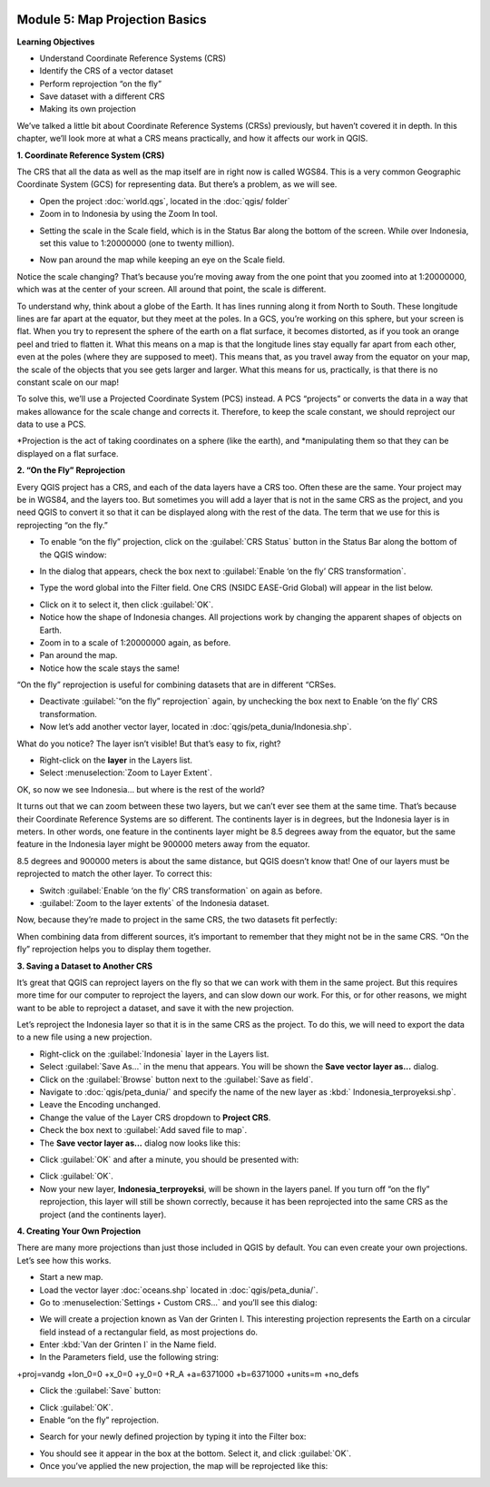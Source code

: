 .. image:: /static/training/beginner/qgis-inasafe/image6.*


Module 5: Map Projection Basics
===============================

**Learning Objectives**

- Understand Coordinate Reference Systems (CRS)
- Identify the CRS of a vector dataset
- Perform reprojection “on the fly”
- Save dataset with a different CRS
- Making its own projection

We’ve talked a little bit about Coordinate Reference Systems (CRSs) previously,
but haven’t covered it in depth.  In this chapter, we’ll look more at what a CRS
means practically, and how it affects our work in QGIS.


**1. Coordinate Reference System (CRS)**

The CRS that all the data as well as the map itself are in right now is called
WGS84. This is a very common Geographic Coordinate System (GCS) for representing
data. But there’s a problem, as we will see.

- Open the project :doc:`world.qgs`, located in the :doc:`qgis/ folder`
- Zoom in to Indonesia by using the Zoom In tool.

.. image:: /static/training/beginner/qgis-inasafe/image54.*
   :align: center
 
- Setting the scale in the Scale field, which is in the Status Bar along the
  bottom of the screen. While over Indonesia, set this value to 1:20000000 (one
  to twenty million).

.. image:: /static/training/beginner/qgis-inasafe/image55.*
   :align: center
 
- Now pan around the map while keeping an eye on the Scale field.

Notice the scale changing? That’s because you’re moving away from the one point
that you zoomed into at 1:20000000, which was at the center of your screen. All
around that point, the scale is different.

To understand why, think about a globe of the Earth. It has lines running along
it from North to South. These longitude lines are far apart at the equator, but
they meet at the poles.  In a GCS, you’re working on this sphere, but your
screen is flat. When you try to represent the sphere of the earth on a flat
surface, it becomes distorted, as if you took an orange peel and tried to
flatten it.  What this means on a map is that the longitude lines stay equally
far apart from each other, even at the poles (where they are supposed to meet).
This means that, as you travel away from the equator on your map, the scale of
the objects that you see gets larger and larger. What this means for us,
practically, is that there is no constant scale on our map!

To solve this, we’ll use a Projected Coordinate System (PCS) instead.  A PCS
“projects” or converts the data in a way that makes allowance for the scale
change and corrects it.  Therefore, to keep the scale constant, we should
reproject our data to use a PCS.

*Projection is the act of taking coordinates on a sphere (like the earth), and
*manipulating them so that they can be displayed on a flat surface.


**2. “On the Fly” Reprojection**

Every QGIS project has a CRS, and each of the data layers have a CRS too.  Often
these are the same.  Your project may be in WGS84, and the layers too.  But
sometimes you will add a layer that is not in the same CRS as the project, and
you need QGIS to convert it so that it can be displayed along with the rest of
the data.  The term that we use for this is reprojecting “on the fly.”

- To enable “on the fly” projection, click on the :guilabel:`CRS Status` button
  in the Status Bar along the bottom of the QGIS window:

.. image:: /static/training/beginner/qgis-inasafe/image56.*
   :align: center

- In the dialog that appears, check the box next to 
  :guilabel:`Enable ‘on the fly’ CRS transformation`.

.. image:: /static/training/beginner/qgis-inasafe/image57.*
   :align: center

- Type the word global into the Filter field. One CRS (NSIDC EASE-Grid Global)
  will appear in the list below.

.. image:: /static/training/beginner/qgis-inasafe/image58.*
   :align: center

- Click on it to select it, then click :guilabel:`OK`.
- Notice how the shape of Indonesia changes. All projections work by changing
  the apparent shapes of objects on Earth.
- Zoom in to a scale of 1:20000000 again, as before.
- Pan around the map.
- Notice how the scale stays the same!

“On the fly” reprojection is useful for combining datasets that are in different
“CRSes.

- Deactivate :guilabel:`“on the fly” reprojection` again, by unchecking the box
  next to Enable ‘on the fly’ CRS transformation. 
- Now let’s add another vector layer, located in 
  :doc:`qgis/peta_dunia/Indonesia.shp`.

What do you notice? The layer isn’t visible! But that’s easy to fix, right?

- Right-click on the **layer** in the Layers list.
- Select :menuselection:`Zoom to Layer Extent`.

OK, so now we see Indonesia... but where is the rest of the world?

It turns out that we can zoom between these two layers, but we can’t ever see
them at the same time. That’s because their Coordinate Reference Systems are so
different. The continents layer is in degrees, but the Indonesia layer is in
meters.  In other words, one feature in the continents layer might be 8.5
degrees away from the equator, but the same feature in the Indonesia layer might
be 900000 meters away from the equator.

8.5 degrees and 900000 meters is about the same distance, but QGIS doesn’t know
that!  One of our layers must be reprojected to match the other layer. To
correct this:

- Switch :guilabel:`Enable ‘on the fly’ CRS transformation` on again as before.
- :guilabel:`Zoom to the layer extents` of the Indonesia dataset.

Now, because they’re made to project in the same CRS, the two datasets fit
perfectly:

.. image:: /static/training/beginner/qgis-inasafe/image59.*
   :align: center

When combining data from different sources, it’s important to remember that they
might not be in the same CRS. “On the fly” reprojection helps you to display
them together.


**3. Saving a Dataset to Another CRS**

It’s great that QGIS can reproject layers on the fly so that we can work with
them in the same project.  But this requires more time for our computer to
reproject the layers, and can slow down our work.  For this, or for other
reasons, we might want to be able to reproject a dataset, and save it with the
new projection.

Let’s reproject the Indonesia layer so that it is in the same CRS as the
project.  To do this, we will need to export the data to a new file using a new
projection.

- Right-click on the :guilabel:`Indonesia` layer in the Layers list.
- Select :guilabel:`Save As...` in the menu that appears. You will be shown the
  **Save vector layer as...** dialog.
- Click on the :guilabel:`Browse` button next to the :guilabel:`Save as field`.
- Navigate to :doc:`qgis/peta_dunia/` and specify the name of the new layer as
  :kbd:` Indonesia_terproyeksi.shp`.
- Leave the Encoding unchanged.
- Change the value of the Layer CRS dropdown to **Project CRS**.
- Check the box next to :guilabel:`Add saved file to map`.
- The **Save vector layer as...** dialog now looks like this:

.. image:: /static/training/beginner/qgis-inasafe/image60.*
   :align: center
 
- Click :guilabel:`OK` and after a minute, you should be presented with:

.. image:: /static/training/beginner/qgis-inasafe/image61.*
   :align: center
 
- Click :guilabel:`OK`.

- Now your new layer, **Indonesia_terproyeksi**, will be shown in the layers
  panel.  If you turn off “on the fly” reprojection, this layer will still be
  shown correctly, because it has been reprojected into the same CRS as the
  project (and the continents layer).


**4. Creating Your Own Projection**

There are many more projections than just those included in QGIS by default. You
can even create your own projections.  Let’s see how this works.

- Start a new map.
- Load the vector layer :doc:`oceans.shp` located in :doc:`qgis/peta_dunia/`.
- Go to :menuselection:`Settings ‣ Custom CRS...` and you’ll see this dialog:

.. image:: /static/training/beginner/qgis-inasafe/image62.*
   :align: center
 
- We will create a projection known as Van der Grinten I.  This interesting
  projection represents the Earth on a circular field instead of a rectangular
  field, as most projections do.
- Enter :kbd:`Van der Grinten I` in the Name field.
- In the Parameters field, use the following string:

+proj=vandg +lon_0=0 +x_0=0 +y_0=0 +R_A +a=6371000 +b=6371000 +units=m +no_defs

.. image:: /static/training/beginner/qgis-inasafe/image63.*
   :align: center
 
- Click the :guilabel:`Save` button:

.. image:: /static/training/beginner/qgis-inasafe/image64.*
   :align: center

- Click :guilabel:`OK`.
- Enable “on the fly” reprojection.

.. image:: /static/training/beginner/qgis-inasafe/image65.*
   :align: center
 
- Search for your newly defined projection by typing it into the Filter box:

.. image:: /static/training/beginner/qgis-inasafe/image66.*
   :align: center
 
- You should see it appear in the box at the bottom.  Select it, and click 
  :guilabel:`OK`.
- Once you’ve applied the new projection, the map will be reprojected like this:

.. image:: /static/training/beginner/qgis-inasafe/image67.*
   :align: center